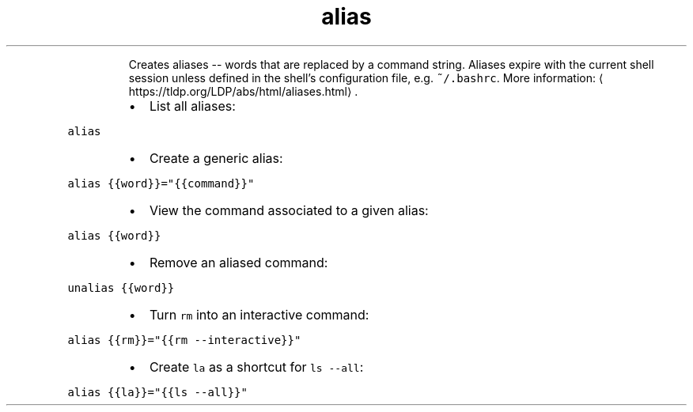 .TH alias
.PP
.RS
Creates aliases \-\- words that are replaced by a command string.
Aliases expire with the current shell session unless defined in the shell's configuration file, e.g. \fB\fC~/.bashrc\fR\&.
More information: \[la]https://tldp.org/LDP/abs/html/aliases.html\[ra]\&.
.RE
.RS
.IP \(bu 2
List all aliases:
.RE
.PP
\fB\fCalias\fR
.RS
.IP \(bu 2
Create a generic alias:
.RE
.PP
\fB\fCalias {{word}}="{{command}}"\fR
.RS
.IP \(bu 2
View the command associated to a given alias:
.RE
.PP
\fB\fCalias {{word}}\fR
.RS
.IP \(bu 2
Remove an aliased command:
.RE
.PP
\fB\fCunalias {{word}}\fR
.RS
.IP \(bu 2
Turn \fB\fCrm\fR into an interactive command:
.RE
.PP
\fB\fCalias {{rm}}="{{rm \-\-interactive}}"\fR
.RS
.IP \(bu 2
Create \fB\fCla\fR as a shortcut for \fB\fCls \-\-all\fR:
.RE
.PP
\fB\fCalias {{la}}="{{ls \-\-all}}"\fR
